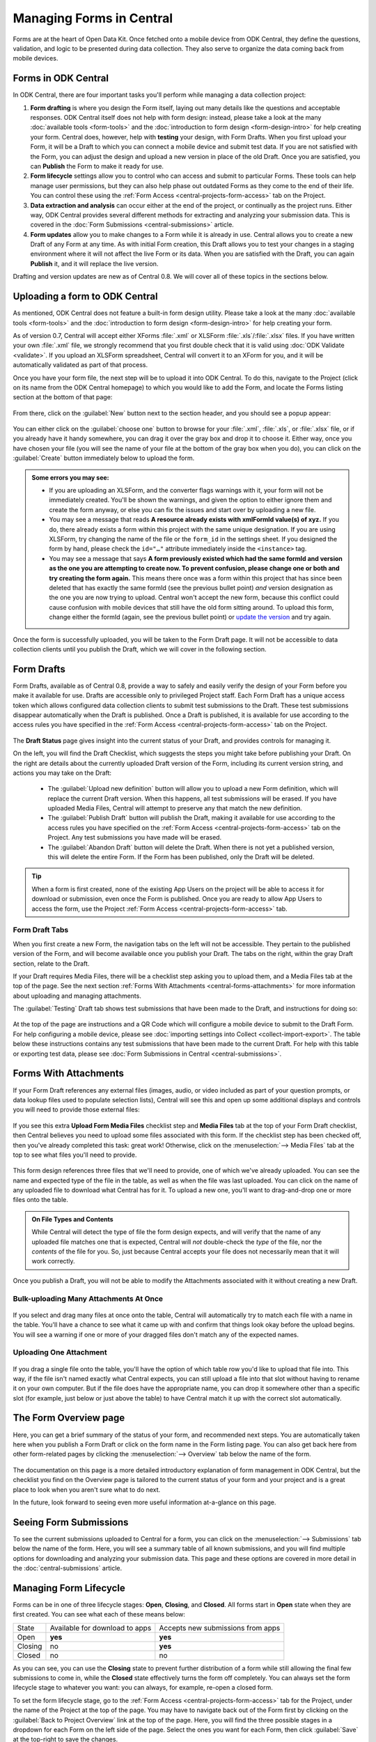 .. _central-forms-overview:

Managing Forms in Central
=========================

Forms are at the heart of Open Data Kit. Once fetched onto a mobile device from ODK Central, they define the questions, validation, and logic to be presented during data collection. They also serve to organize the data coming back from mobile devices.

.. _central-forms-forms:

Forms in ODK Central
--------------------

In ODK Central, there are four important tasks you'll perform while managing a data collection project:

1. **Form drafting** is where you design the Form itself, laying out many details like the questions and acceptable responses. ODK Central itself does not help with form design: instead, please take a look at the many :doc:`available tools <form-tools>` and the :doc:`introduction to form design <form-design-intro>` for help creating your form. Central does, however, help with **testing** your design, with Form Drafts. When you first upload your Form, it will be a Draft to which you can connect a mobile device and submit test data. If you are not satisfied with the Form, you can adjust the design and upload a new version in place of the old Draft. Once you are satisfied, you can **Publish** the Form to make it ready for use.
2. **Form lifecycle** settings allow you to control who can access and submit to particular Forms. These tools can help manage user permissions, but they can also help phase out outdated Forms as they come to the end of their life. You can control these using the :ref:`Form Access <central-projects-form-access>` tab on the Project.
3. **Data extraction and analysis** can occur either at the end of the project, or continually as the project runs. Either way, ODK Central provides several different methods for extracting and analyzing your submission data. This is covered in the :doc:`Form Submissions <central-submissions>` article.
4. **Form updates** allow you to make changes to a Form while it is already in use. Central allows you to create a new Draft of any Form at any time. As with initial Form creation, this Draft allows you to test your changes in a staging environment where it will not affect the live Form or its data. When you are satisfied with the Draft, you can again **Publish** it, and it will replace the live version.

Drafting and version updates are new as of Central 0.8. We will cover all of these topics in the sections below.

.. _central-forms-upload:

Uploading a form to ODK Central
-------------------------------

As mentioned, ODK Central does not feature a built-in form design utility. Please take a look at the many :doc:`available tools <form-tools>` and the :doc:`introduction to form design <form-design-intro>` for help creating your form.

As of version 0.7, Central will accept either XForms :file:`.xml` or XLSForm :file:`.xls`/:file:`.xlsx` files. If you have written your own :file:`.xml` file, we strongly recommend that you first double check that it is valid using :doc:`ODK Validate <validate>`. If you upload an XLSForm spreadsheet, Central will convert it to an XForm for you, and it will be automatically validated as part of that process.

Once you have your form file, the next step will be to upload it into ODK Central. To do this, navigate to the Project (click on its name from the ODK Central homepage) to which you would like to add the Form, and locate the Forms listing section at the bottom of that page:

   .. image:: /img/central-forms/listing.png

From there, click on the :guilabel:`New` button next to the section header, and you should see a popup appear:

   .. image:: /img/central-forms/new.png

You can either click on the :guilabel:`choose one` button to browse for your :file:`.xml`, :file:`.xls`, or :file:`.xlsx` file, or if you already have it handy somewhere, you can drag it over the gray box and drop it to choose it. Either way, once you have chosen your file (you will see the name of your file at the bottom of the gray box when you do), you can click on the :guilabel:`Create` button immediately below to upload the form.

.. admonition:: Some errors you may see:

   - If you are uploading an XLSForm, and the converter flags warnings with it, your form will not be immediately created. You'll be shown the warnings, and given the option to either ignore them and create the form anyway, or else you can fix the issues and start over by uploading a new file.
   - You may see a message that reads **A resource already exists with xmlFormId value(s) of xyz.** If you do, there already exists a form within this project with the same unique designation. If you are using XLSForm, try changing the name of the file or the ``form_id`` in the settings sheet. If you designed the form by hand, please check the ``id="…"`` attribute immediately inside the ``<instance>`` tag.
   - You may see a message that says **A form previously existed which had the same formId and version as the one you are attempting to create now. To prevent confusion, please change one or both and try creating the form again.** This means there once was a form within this project that has since been deleted that has exactly the same formId (see the previous bullet point) *and* version designation as the one you are now trying to upload. Central won't accept the new form, because this conflict could cause confusion with mobile devices that still have the old form sitting around. To upload this form, change either the formId (again, see the previous bullet point) or `update the version <https://opendatakit.github.io/xforms-spec/#primary-instance>`_ and try again.

Once the form is successfully uploaded, you will be taken to the Form Draft page. It will not be accessible to data collection clients until you publish the Draft, which we will cover in the following section.

.. _central-forms-draft:

Form Drafts
-----------

Form Drafts, available as of Central 0.8, provide a way to safely and easily verify the design of your Form before you make it available for use. Drafts are accessible only to privileged Project staff. Each Form Draft has a unique access token which allows configured data collection clients to submit test submissions to the Draft. These test submissions disappear automatically when the Draft is published. Once a Draft is published, it is available for use according to the access rules you have specified in the :ref:`Form Access <central-projects-form-access>` tab on the Project.

   .. image:: /img/central-forms/draft-overview.png

The **Draft Status** page gives insight into the current status of your Draft, and provides controls for managing it.

On the left, you will find the Draft Checklist, which suggests the steps you might take before publishing your Draft. On the right are details about the currently uploaded Draft version of the Form, including its current version string, and actions you may take on the Draft:

 - The :guilabel:`Upload new definition` button will allow you to upload a new Form definition, which will replace the current Draft version. When this happens, all test submissions will be erased. If you have uploaded Media Files, Central will attempt to preserve any that match the new definition.
 - The :guilabel:`Publish Draft` button will publish the Draft, making it available for use according to the access rules you have specified on the :ref:`Form Access <central-projects-form-access>` tab on the Project. Any test submissions you have made will be erased.
 - The :guilabel:`Abandon Draft` button will delete the Draft. When there is not yet a published version, this will delete the entire Form. If the Form has been published, only the Draft will be deleted.

.. tip::
  When a form is first created, none of the existing App Users on the project will be able to access it for download or submission, even once the Form is published. Once you are ready to allow App Users to access the form, use the Project :ref:`Form Access <central-projects-form-access>` tab.

.. _central-forms-draft-tabs:

Form Draft Tabs
~~~~~~~~~~~~~~~

When you first create a new Form, the navigation tabs on the left will not be accessible. They pertain to the published version of the Form, and will become available once you publish your Draft. The tabs on the right, within the gray Draft section, relate to the Draft.

If your Draft requires Media Files, there will be a checklist step asking you to upload them, and a Media Files tab at the top of the page. See the next section :ref:`Forms With Attachments <central-forms-attachments>` for more information about uploading and managing attachments.

The :guilabel:`Testing` Draft tab shows test submissions that have been made to the Draft, and instructions for doing so:

   .. image:: /img/central-forms/testing.png

At the top of the page are instructions and a QR Code which will configure a mobile device to submit to the Draft Form. For help configuring a mobile device, please see :doc:`importing settings into Collect <collect-import-export>`. The table below these instructions contains any test submissions that have been made to the current Draft. For help with this table or exporting test data, please see :doc:`Form Submissions in Central <central-submissions>`.

.. _central-forms-attachments:

Forms With Attachments
----------------------

If your Form Draft references any external files (images, audio, or video included as part of your question prompts, or data lookup files used to populate selection lists), Central will see this and open up some additional displays and controls you will need to provide those external files:

   .. image:: /img/central-forms/attachments-overview.png

If you see this extra **Upload Form Media Files** checklist step and **Media Files** tab at the top of your Form Draft checklist, then Central believes you need to upload some files associated with this form. If the checklist step has been checked off, then you've already completed this task: great work! Otherwise, click on the :menuselection:`--> Media Files` tab at the top to see what files you'll need to provide.

   .. image:: /img/central-forms/attachments-listing.png

This form design references three files that we'll need to provide, one of which we've already uploaded. You can see the name and expected type of the file in the table, as well as when the file was last uploaded. You can click on the name of any uploaded file to download what Central has for it. To upload a new one, you'll want to drag-and-drop one or more files onto the table.

.. admonition:: On File Types and Contents

   While Central will detect the type of file the form design expects, and will verify that the name of any uploaded file matches one that is expected, Central will *not* double-check the *type* of the file, nor the *contents* of the file for you. So, just because Central accepts your file does not necessarily mean that it will work correctly.

Once you publish a Draft, you will not be able to modify the Attachments associated with it without creating a new Draft.

.. _central-forms-attachments-multi:

Bulk-uploading Many Attachments At Once
~~~~~~~~~~~~~~~~~~~~~~~~~~~~~~~~~~~~~~~

   .. image:: /img/central-forms/attachments-multi.png

If you select and drag many files at once onto the table, Central will automatically try to match each file with a name in the table. You'll have a chance to see what it came up with and confirm that things look okay before the upload begins. You will see a warning if one or more of your dragged files don't match any of the expected names.

.. _central-forms-attachments-single:

Uploading One Attachment
~~~~~~~~~~~~~~~~~~~~~~~~

   .. image:: /img/central-forms/attachments-single.png

If you drag a single file onto the table, you'll have the option of which table row you'd like to upload that file into. This way, if the file isn't named exactly what Central expects, you can still upload a file into that slot without having to rename it on your own computer. But if the file does have the appropriate name, you can drop it somewhere other than a specific slot (for example, just below or just above the table) to have Central match it up with the correct slot automatically.

.. _central-forms-checklist:

The Form Overview page
----------------------

Here, you can get a brief summary of the status of your form, and recommended next steps. You are automatically taken here when you publish a Form Draft or click on the form name in the Form listing page. You can also get back here from other form-related pages by clicking the :menuselection:`--> Overview` tab below the name of the form.

   .. image:: /img/central-forms/checklist.png

The documentation on this page is a more detailed introductory explanation of form management in ODK Central, but the checklist you find on the Overview page is tailored to the current status of your form and your project and is a great place to look when you aren't sure what to do next.

In the future, look forward to seeing even more useful information at-a-glance on this page.

.. _central-forms-submissions:

Seeing Form Submissions
-----------------------

To see the current submissions uploaded to Central for a form, you can click on the :menuselection:`--> Submissions` tab below the name of the form. Here, you will see a summary table of all known submissions, and you will find multiple options for downloading and analyzing your submission data. This page and these options are covered in more detail in the :doc:`central-submissions` article.

.. _central-forms-lifecycle:

Managing Form Lifecycle
-----------------------

Forms can be in one of three lifecycle stages: **Open**, **Closing**, and **Closed**. All forms start in **Open** state when they are first created. You can see what each of these means below:

========= ================================ ===================================
  State    Available for download to apps   Accepts new submissions from apps
--------- -------------------------------- -----------------------------------
Open      **yes**                          **yes**
Closing   no                               **yes**
Closed    no                               no
========= ================================ ===================================

As you can see, you can use the **Closing** state to prevent further distribution of a form while still allowing the final few submissions to come in, while the **Closed** state effectively turns the form off completely. You can always set the form lifecycle stage to whatever you want: you can always, for example, re-open a closed form.

To set the form lifecycle stage, go to the :ref:`Form Access <central-projects-form-access>` tab for the Project, under the name of the Project at the top of the page. You may have to navigate back out of the Form first by clicking on the :guilabel:`Back to Project Overview` link at the top of the page. Here, you will find the three possible stages in a dropdown for each Form on the left side of the page. Select the ones you want for each Form, then click :guilabel:`Save` at the top-right to save the changes.

You can find more information about the Form Access page :ref:`here <central-projects-form-access>`.

.. _central-forms-updates:

Form Updates
------------

As of Central 0.8, it is possible to update a published Form with a new design definition, or new Media Files, and to test these changes before they are applied to the Form in use.

There is one primary restriction Central enforces on updated design definitions: once defined in a published Form version, each field Data Name (in technical terms, the Instance XPath) cannot change its Data Type. Unused fields may be removed, and new fields may be added, but if any field reuses a previously existing Data Name, it must have the same Type as it did before. If you run into an error with this restriction, the easiest solution is usually to rename the changed field to a new name.

To begin the process of updating a published Form, click on the :guilabel:`Create a new Draft` button in the Draft navigation on the Form:

   .. image:: /img/central-forms/update-form.png

Initially, the new Draft will have the same design definition as the published Form. If you only want to update attachment Media Files, this means you don't have to bother uploading a definition at all: you can go straight to the :guilabel:`Media Files` tab and :ref:`upload the changed files <central-forms-attachments>`.

You can replace the Draft definition, Media Files, and make test submissions as with the :ref:`initial Form Draft <central-forms-draft>` before the Form was first published. Test submissions will not interfere with published Form submissions.

Once you are satisfied that your updated Form is ready to be published for immediate use, you can click on the :guilabel:`Publish Draft` button on the Draft Status tab.

.. admonition:: Form Version naming

  If you did not change the design definition, or your updated design definition did not change the ``version`` of the Form, Central will not be able to publish the Form as-is. This is because the ``version`` must change in order for data collection clients to understand that they should update. You can upload a new design definition with a changed ``version``, or else Central will offer to change it in-place for you.

.. _central-forms-versions:

Older Form Versions
-------------------

If you have published multiple version of a Form, you can each of them under the :guilabel:`Versions` tab.

   .. image:: /img/central-forms/versions.png

Each published version of the Form will be listed, along with actions to download the design definition of each Form. In future versions of Central, the Media File attachments associated with each version of the Form will be downloadable as well.

.. _central-forms-delete:

Deleting a Form
---------------

Do not delete a form until you are completely sure you never need a form or its submissions again. If you only want to turn the form off so that it doesn't appear to users of mobile data collection apps, we suggest using the :ref:`form lifecycle controls <central-forms-lifecycle>` explained above.

If you are certain you wish to delete a form, you can find the option on the Form Settings page: click on the :menuselection:`--> Settings` tab under the name of the form at the top of the page. On the right side of this page, you will find the :guilabel:`Delete this form` button.

